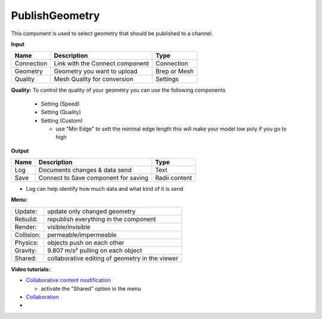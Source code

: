 ******************
PublishGeometry
******************


.. image:: ../images/Publish/Publish_geometry.png
    :scale: 80 %

This component is used to select geometry that should be published to a channel.

**Input**

=========== ================================ ================
Name        Description                         Type
=========== ================================ ================
Connection  Link with the Connect component     Connection
Geometry    Geometry you want to upload         Brep or Mesh
Quality     Mesh Quality for conversion         Settings
=========== ================================ ================

**Quality:** 
To control the quality of your geometry you can use the following components

    - Setting (Speed)
    - Setting (Quality)
    - Setting (Custom)

      - use "Min Edge" to sett the minimal edge length this will make your model low poly if you go to high

**Output**

=====   =====================================   ===================
Name    Description                             Type
=====   =====================================   ===================
Log     Documents changes & data send           Text
Save    Connect to Save component for saving    Radii content
=====   =====================================   ===================


- Log can help identify how much data and what kind of it is send


**Menu:**

==========  =====================================================
Update:     update only changed geometry
Rebuild:    republish everything in the component
Render:     visible/invisible
Collision:  permeable/impermeable
Physics:    objects push on each other
Gravity:    9.807 m/s² pulling on each object
Shared:     collaborative editing of geometry in the viewer
==========  =====================================================

**Video tutorials:**

- `Collaborative content modification <https://www.youtube.com/watch?v=YuBep3x01cE>`_
  
  - activate the "Shared" option in the menu
- `Collaboration  <https://www.youtube.com/watch?v=PVB9a0dsJfQ>`_
-  
